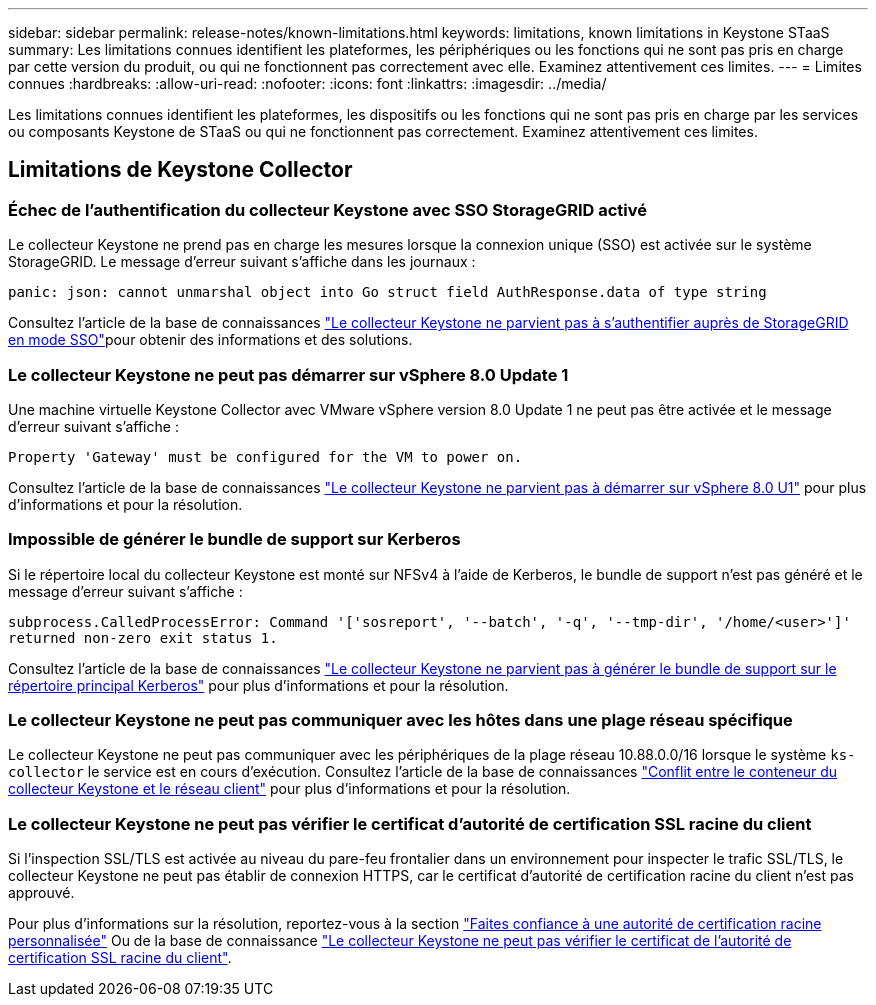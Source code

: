 ---
sidebar: sidebar 
permalink: release-notes/known-limitations.html 
keywords: limitations, known limitations in Keystone STaaS 
summary: Les limitations connues identifient les plateformes, les périphériques ou les fonctions qui ne sont pas pris en charge par cette version du produit, ou qui ne fonctionnent pas correctement avec elle. Examinez attentivement ces limites. 
---
= Limites connues
:hardbreaks:
:allow-uri-read: 
:nofooter: 
:icons: font
:linkattrs: 
:imagesdir: ../media/


[role="lead"]
Les limitations connues identifient les plateformes, les dispositifs ou les fonctions qui ne sont pas pris en charge par les services ou composants Keystone de STaaS ou qui ne fonctionnent pas correctement. Examinez attentivement ces limites.



== Limitations de Keystone Collector



=== Échec de l'authentification du collecteur Keystone avec SSO StorageGRID activé

Le collecteur Keystone ne prend pas en charge les mesures lorsque la connexion unique (SSO) est activée sur le système StorageGRID. Le message d'erreur suivant s'affiche dans les journaux :

`panic: json: cannot unmarshal object into Go struct field AuthResponse.data of type string`

Consultez l'article de  la base de connaissances link:https://kb.netapp.com/hybrid/Keystone/Collector/Keystone_Collector_fails_to_authenticate_with_StorageGRID_in_SSO_Mode["Le collecteur Keystone ne parvient pas à s'authentifier auprès de StorageGRID en mode SSO"^]pour obtenir des informations et des solutions.



=== Le collecteur Keystone ne peut pas démarrer sur vSphere 8.0 Update 1

Une machine virtuelle Keystone Collector avec VMware vSphere version 8.0 Update 1 ne peut pas être activée et le message d'erreur suivant s'affiche :

`Property 'Gateway' must be configured for the VM to power on.`

Consultez l'article de la base de connaissances link:https://kb.netapp.com/hybrid/Keystone/Collector/Keystone_Collector_fails_to_start_on_vSphere_8.0_U1["Le collecteur Keystone ne parvient pas à démarrer sur vSphere 8.0 U1"^] pour plus d'informations et pour la résolution.



=== Impossible de générer le bundle de support sur Kerberos

Si le répertoire local du collecteur Keystone est monté sur NFSv4 à l'aide de Kerberos, le bundle de support n'est pas généré et le message d'erreur suivant s'affiche :

`subprocess.CalledProcessError: Command '['sosreport', '--batch', '-q', '--tmp-dir', '/home/<user>']' returned non-zero exit status 1.`

Consultez l'article de la base de connaissances https://kb.netapp.com/hybrid/Keystone/Collector/Keystone_Collector_fails_to_generate_support_bundle_on_Kerberized_home_directory["Le collecteur Keystone ne parvient pas à générer le bundle de support sur le répertoire principal Kerberos"^] pour plus d'informations et pour la résolution.



=== Le collecteur Keystone ne peut pas communiquer avec les hôtes dans une plage réseau spécifique

Le collecteur Keystone ne peut pas communiquer avec les périphériques de la plage réseau 10.88.0.0/16 lorsque le système `ks-collector` le service est en cours d'exécution. Consultez l'article de la base de connaissances link:https://kb.netapp.com/hybrid/Keystone/Collector/Keystone_Collector_container_conflict_with_customer_network["Conflit entre le conteneur du collecteur Keystone et le réseau client"^] pour plus d'informations et pour la résolution.



=== Le collecteur Keystone ne peut pas vérifier le certificat d'autorité de certification SSL racine du client

Si l'inspection SSL/TLS est activée au niveau du pare-feu frontalier dans un environnement pour inspecter le trafic SSL/TLS, le collecteur Keystone ne peut pas établir de connexion HTTPS, car le certificat d'autorité de certification racine du client n'est pas approuvé.

Pour plus d'informations sur la résolution, reportez-vous à la section link:..//installation/configuration.html#trust-a-custom-root-ca["Faites confiance à une autorité de certification racine personnalisée"^] Ou de la base de connaissance link:https://kb.netapp.com/hybrid/Keystone/Collector/Keystone_Collector_cannot_verify_Customer_Root_SSL_CA_certificate["Le collecteur Keystone ne peut pas vérifier le certificat de l'autorité de certification SSL racine du client"^].
